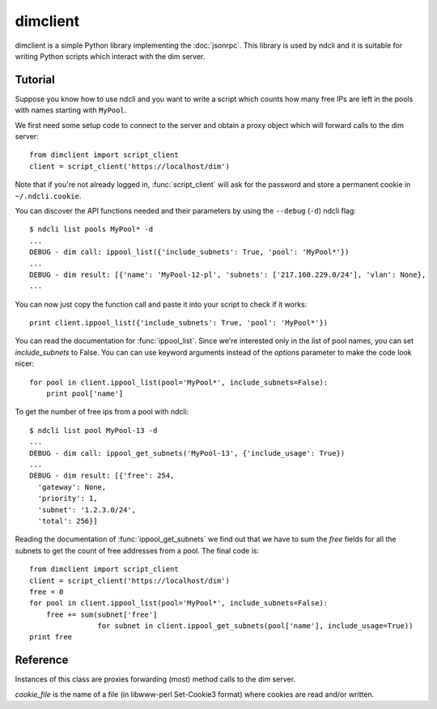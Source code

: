 dimclient
=========

dimclient is a simple Python library implementing the :doc:`jsonrpc`. This
library is used by ndcli and it is suitable for writing Python scripts which
interact with the dim server.

Tutorial
--------

Suppose you know how to use ndcli and you want to write a script which counts
how many free IPs are left in the pools with names starting with
``MyPool``.

We first need some setup code to connect to the server and obtain a proxy object
which will forward calls to the dim server::

    from dimclient import script_client
    client = script_client('https://localhost/dim')

Note that if you're not already logged in, :func:`script_client` will ask for
the password and store a permanent cookie in ``~/.ndcli.cookie``.

You can discover the API functions needed and their parameters by using the
``--debug`` (``-d``) ndcli flag::

    $ ndcli list pools MyPool* -d
    ...
    DEBUG - dim call: ippool_list({'include_subnets': True, 'pool': 'MyPool*'})
    ...
    DEBUG - dim result: [{'name': 'MyPool-12-pl', 'subnets': ['217.160.229.0/24'], 'vlan': None},
    ...

You can now just copy the function call and paste it into your script to check
if it works::

    print client.ippool_list({'include_subnets': True, 'pool': 'MyPool*'})

You can read the documentation for :func:`ippool_list`. Since we're interested
only in the list of pool names, you can set *include_subnets* to False. You can
can use keyword arguments instead of the *options* parameter to make the code
look nicer::

    for pool in client.ippool_list(pool='MyPool*', include_subnets=False):
        print pool['name']

To get the number of free ips from a pool with ndcli::

    $ ndcli list pool MyPool-13 -d
    ...
    DEBUG - dim call: ippool_get_subnets('MyPool-13', {'include_usage': True})
    ...
    DEBUG - dim result: [{'free': 254,
      'gateway': None,
      'priority': 1,
      'subnet': '1.2.3.0/24',
      'total': 256}]

Reading the documentation of :func:`ippool_get_subnets` we find out that we have
to sum the *free* fields for all the subnets to get the count of free addresses
from a pool. The final code is::

    from dimclient import script_client
    client = script_client('https://localhost/dim')
    free = 0
    for pool in client.ippool_list(pool='MyPool*', include_subnets=False):
        free += sum(subnet['free']
                    for subnet in client.ippool_get_subnets(pool['name'], include_usage=True))
    print free


Reference
---------

.. module:: dimclient

.. class:: DimClient(server_url, cookie_file=None)

   Instances of this class are proxies forwarding (most) method calls to the dim
   server.

   *cookie_file* is the name of a file (in libwww-perl Set-Cookie3 format) where
   cookies are read and/or written.

   .. method:: login(username, password, permanent_session=False)

      If *permanent_session* is True, a permanent cookie is requested from the
      server. This is useful for long-running scripts. The old cookie (if any)
      is ignored.

   .. attribute:: logged_in

      A boolean value indicating whether the user is logged in. This costs an
      HTTP request.

   .. method:: login_prompt(username=None, password=None, permanent_session=False, ignore_cookie=False)

      If *ignore_cookie* is ``True`` or :attr:`logged_in` is ``False``, this
      method asks for username (unless *username* is set) and password (unless
      *password* is set) and forwards them to the :meth:`login` method.

   .. method:: call(function, *args, **kwargs)

      Send the function call to the dim server and return the response or raise
      :exc:`DimError`.

      *function* must be the name of a valid function described in the
      :ref:`api`.

      Instead of passing the last argument as a dictionary (usually called
      *options*), you can use keyword arguments.

      For convenience, undefined instance attributes will return a callable
      which does the same thing as this method. The following are equivalent
      (assuming *server* is a DimClient instance)::

          server.ippool_list(pool='*')
          server.call('ippool_list', pool='*')
          server.call('ippool_list', {'pool': '*'})

      .. note:: Keyword arguments cannot be used for positional jsonrpc arguments.

.. function:: script_client(server_url, username=None, password=None)

   Convenience function for setting up a :class:`DimClient` instance. It will use
   ``~/.ndcli.cookie`` for *cookie_file* and request a permanent session via
   :meth:`DimClient.login_prompt`.
